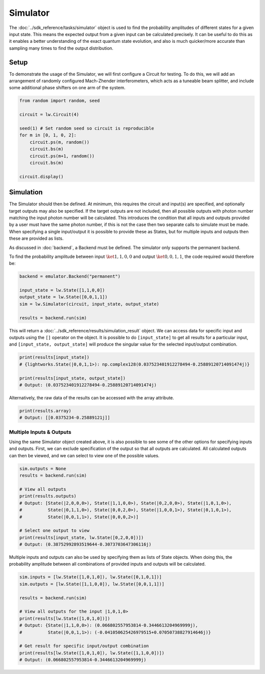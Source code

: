 Simulator
=========

The :doc:`../sdk_reference/tasks/simulator` object is used to find the probability amplitudes of different states for a given input state. This means the expected output from a given input can be calculated precisely. It can be useful to do this as it enables a better understanding of the exact quantum state evolution, and also is much quicker/more accurate than sampling many times to find the output distribution.

Setup
-----

To demonstrate the usage of the Simulator, we will first configure a Circuit for testing. To do this, we will add an arrangement of randomly configured Mach-Zhender interferometers, which acts as a tuneable beam splitter, and include some additional phase shifters on one arm of the system.

.. code-block:: Python

    from random import random, seed

    circuit = lw.Circuit(4)

    seed(1) # Set random seed so circuit is reproducible
    for m in [0, 1, 0, 2]:
        circuit.ps(m, random())
        circuit.bs(m)
        circuit.ps(m+1, random())
        circuit.bs(m)

    circuit.display()

.. image:: assets/simulator_circuit.svg
    :scale: 100%
    :align: center

Simulation
----------

The Simulator should then be defined. At minimum, this requires the circuit and input(s) are specified, and optionally target outputs may also be specified. If the target outputs are not included, then all possible outputs with photon number matching the input photon number will be calculated. This introduces the condition that all inputs and outputs provided by a user must have the same photon number, if this is not the case then two separate calls to simulate must be made. When specifying a single input/output it is possible to provide these as States, but for multiple inputs and outputs then these are provided as lists.

As discussed in :doc:`backend`, a Backend must be defined. The simulator only supports the permanent backend.

To find the probability amplitude between input :math:`\ket{1,1,0,0}` and output :math:`\ket{0,0,1,1}`, the code required would therefore be:

.. code-block:: Python

    backend = emulator.Backend("permanent")
    
    input_state = lw.State([1,1,0,0])
    output_state = lw.State([0,0,1,1])
    sim = lw.Simulator(circuit, input_state, output_state)

    results = backend.run(sim)

This will return a :doc:`../sdk_reference/results/simulation_result` object. We can access data for specific input and outputs using the ``[]`` operator on the object. It is possible to do ``[input_state]`` to get all results for a particular input, and ``[input_state, output_state]`` will produce the singular value for the selected input/output combination.

.. code-block:: Python

    print(results[input_state])
    # {lightworks.State(|0,0,1,1>): np.complex128(0.037523401912278494-0.25889120714091474j)}

    print(results[input_state, output_state])
    # Output: (0.037523401912278494-0.25889120714091474j)

Alternatively, the raw data of the results can be accessed with the array attribute.

.. code-block:: Python

    print(results.array)
    # Output: [[0.0375234-0.25889121j]]

Multiple Inputs & Outputs
^^^^^^^^^^^^^^^^^^^^^^^^^

Using the same Simulator object created above, it is also possible to see some of the other options for specifying inputs and outputs. First, we can exclude specification of the output so that all outputs are calculated. All calculated outputs can then be viewed, and we can select to view one of the possible values.

.. code-block:: Python

    sim.outputs = None
    results = backend.run(sim)

    # View all outputs
    print(results.outputs)
    # Output: [State(|2,0,0,0>), State(|1,1,0,0>), State(|0,2,0,0>), State(|1,0,1,0>), 
    #          State(|0,1,1,0>), State(|0,0,2,0>), State(|1,0,0,1>), State(|0,1,0,1>), 
    #          State(|0,0,1,1>), State(|0,0,0,2>)]

    # Select one output to view
    print(results[input_state, lw.State([0,2,0,0])])
    # Output: (0.38752992893519644-0.3073703647306116j)

Multiple inputs and outputs can also be used by specifying them as lists of State objects. When doing this, the probability amplitude between all combinations of provided inputs and outputs will be calculated.

.. code-block:: Python

    sim.inputs = [lw.State([1,0,1,0]), lw.State([0,1,0,1])]
    sim.outputs = [lw.State([1,1,0,0]), lw.State([0,0,1,1])]

    results = backend.run(sim)

    # View all outputs for the input |1,0,1,0>
    print(results[lw.State([1,0,1,0])])
    # Output: {State(|1,1,0,0>): (0.066802557953814-0.3446613204969999j), 
    #          State(|0,0,1,1>): (-0.041050625426979515+0.07050738827914646j)}

    # Get result for specific input/output combination
    print(results[lw.State([1,0,1,0]), lw.State([1,1,0,0])])
    # Output: (0.066802557953814-0.3446613204969999j)